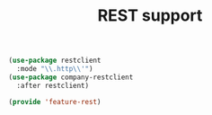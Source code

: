 # -*- after-save-hook: org-babel-tangle; -*-
#+TITLE: REST support
#+PROPERTY: header-args :tangle (concat x/lisp-dir "feature-rest.el")

#+begin_src emacs-lisp
(use-package restclient
  :mode "\\.http\\'")
(use-package company-restclient
  :after restclient)

(provide 'feature-rest)
#+end_src
